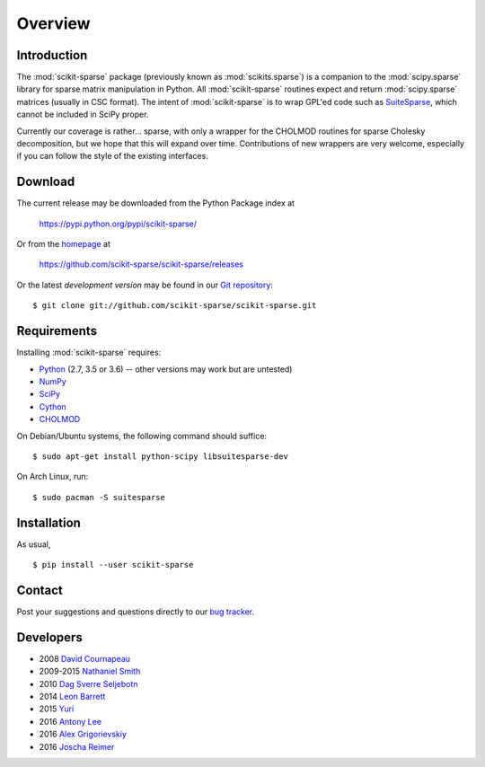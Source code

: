Overview
========

Introduction
------------

The :mod:`scikit-sparse` package (previously known as :mod:`scikits.sparse`)
is a companion to the :mod:`scipy.sparse` library for sparse matrix
manipulation in Python. All :mod:`scikit-sparse` routines expect and
return :mod:`scipy.sparse` matrices (usually in CSC format). The intent
of :mod:`scikit-sparse` is to wrap GPL'ed code such as `SuiteSparse
<http://www.cise.ufl.edu/research/sparse/SuiteSparse/>`_, which cannot be
included in SciPy proper.

Currently our coverage is rather... sparse, with only a wrapper for
the CHOLMOD routines for sparse Cholesky decomposition, but we hope
that this will expand over time. Contributions of new wrappers are
very welcome, especially if you can follow the style of the existing
interfaces.

Download
--------

The current release may be downloaded from the Python Package index at

  https://pypi.python.org/pypi/scikit-sparse/

Or from the `homepage <https://github.com/scikit-sparse/scikit-sparse>`_
at

  https://github.com/scikit-sparse/scikit-sparse/releases

Or the latest *development version* may be found in our `Git
repository <https://github.com/scikit-sparse/scikit-sparse>`_::

  $ git clone git://github.com/scikit-sparse/scikit-sparse.git

Requirements
------------

Installing :mod:`scikit-sparse` requires:

* `Python <http://python.org/>`_
  (2.7, 3.5 or 3.6) -- other versions may work but are untested)
* `NumPy <http://numpy.scipy.org/>`_
* `SciPy <http://www.scipy.org/>`_
* `Cython <http://www.cython.org/>`_
* `CHOLMOD <http://www.cise.ufl.edu/research/sparse/cholmod/>`_

On Debian/Ubuntu systems, the following command should suffice::

  $ sudo apt-get install python-scipy libsuitesparse-dev

On Arch Linux, run::

  $ sudo pacman -S suitesparse

Installation
------------

As usual, ::

  $ pip install --user scikit-sparse

Contact
-------

Post your suggestions and questions directly to our `bug tracker
<https://github.com/scikit-sparse/scikit-sparse/issues>`_.

Developers
----------

* 2008        `David Cournapeau        <cournape@gmail.com>`_
* 2009-2015   `Nathaniel Smith         <njs@pobox.com>`_
* 2010        `Dag Sverre Seljebotn    <dagss@student.matnat.uio.no>`_
* 2014        `Leon Barrett            <lbarrett@climate.com>`_
* 2015        `Yuri                    <yuri@tsoft.com>`_
* 2016        `Antony Lee              <anntzer.lee@gmail.com>`_
* 2016        `Alex Grigorievskiy      <alex.grigorievskiy@gmail.com>`_
* 2016        `Joscha Reimer           <jor@informatik.uni-kiel.de>`_
